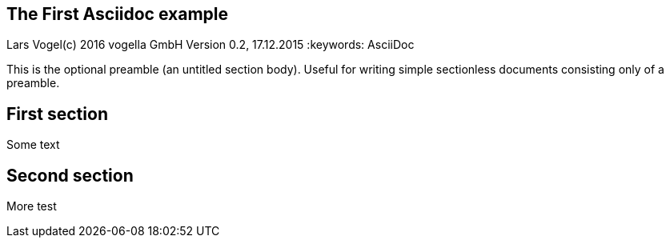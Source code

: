 == The First Asciidoc example
Lars Vogel(c) 2016 vogella GmbH
Version 0.2, 17.12.2015
:keywords: AsciiDoc

This is the optional preamble (an untitled section body). Useful for
writing simple sectionless documents consisting only of a preamble.

== First section

Some text

== Second section

More test
